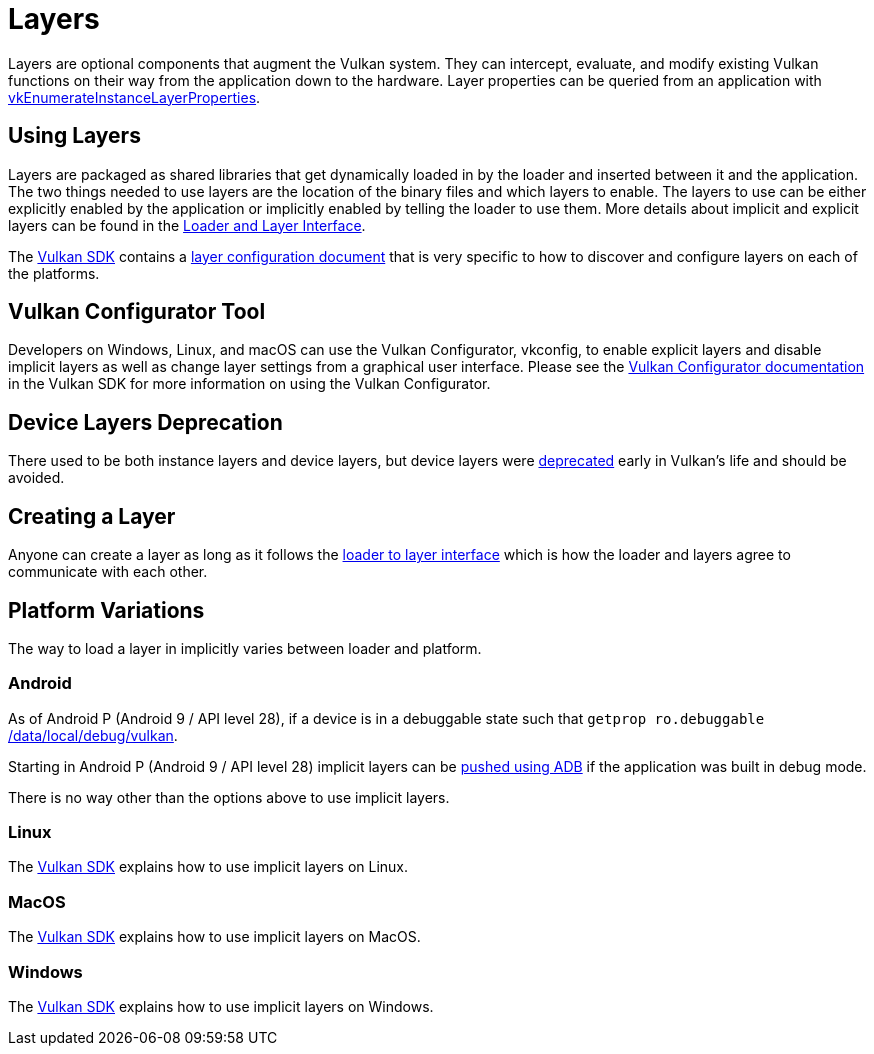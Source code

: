 // Copyright 2019-2022 The Khronos Group, Inc.
// SPDX-License-Identifier: CC-BY-4.0

ifndef::chapters[:chapters:]
ifndef::images[:images: images/]

[[layers]]
= Layers

Layers are optional components that augment the Vulkan system. They can intercept, evaluate, and modify existing Vulkan functions on their way from the application down to the hardware. Layer properties can be queried from an application with link:https://registry.khronos.org/vulkan/specs/1.3/html/vkspec.html#vkEnumerateInstanceLayerProperties[vkEnumerateInstanceLayerProperties].

== Using Layers

Layers are packaged as shared libraries that get dynamically loaded in by the loader and inserted between it and the application. The two things needed to use layers are the location of the binary files and which layers to enable. The layers to use can be either explicitly enabled by the application or implicitly enabled by telling the loader to use them. More details about implicit and explicit layers can be found in the link:https://github.com/KhronosGroup/Vulkan-Loader/blob/main/loader/LoaderAndLayerInterface.md#implicit-vs-explicit-layers[Loader and Layer Interface].

The link:https://vulkan.lunarg.com/sdk/home[Vulkan SDK] contains a link:https://vulkan.lunarg.com/doc/sdk/latest/windows/layer_configuration.html[layer configuration document] that is very specific to how to discover and configure layers on each of the platforms.

== Vulkan Configurator Tool

Developers on Windows, Linux, and macOS can use the Vulkan Configurator, vkconfig, to enable explicit layers and disable implicit layers as well as change layer settings from a graphical user interface.
Please see the link:https://vulkan.lunarg.com/doc/sdk/latest/windows/vkconfig.html[Vulkan Configurator documentation] in the Vulkan SDK for more information on using the Vulkan Configurator.

== Device Layers Deprecation

There used to be both instance layers and device layers, but device layers were link:https://registry.khronos.org/vulkan/specs/1.3/html/vkspec.html#extendingvulkan-layers-devicelayerdeprecation[deprecated] early in Vulkan's life and should be avoided.

== Creating a Layer

Anyone can create a layer as long as it follows the link:https://github.com/KhronosGroup/Vulkan-Loader/blob/main/loader/LoaderAndLayerInterface.md#loader-and-layer-interface[loader to layer interface] which is how the loader and layers agree to communicate with each other.

== Platform Variations

The way to load a layer in implicitly varies between loader and platform.

=== Android

As of Android P (Android 9 / API level 28), if a device is in a debuggable state such that `getprop ro.debuggable` link:https://cs.android.com/android/platform/superproject/+/android-9.0.0_r1:frameworks/native/vulkan/libvulkan/layers_extensions.cpp;l=454[returns 1], then the loader will look in link:https://cs.android.com/android/platform/superproject/+/android-9.0.0_r1:frameworks/native/vulkan/libvulkan/layers_extensions.cpp;l=67[/data/local/debug/vulkan].

Starting in Android P (Android 9 / API level 28) implicit layers can be link:https://developer.android.com/ndk/guides/graphics/validation-layer#vl-adb[pushed using ADB] if the application was built in debug mode.

There is no way other than the options above to use implicit layers.

=== Linux

The link:https://vulkan.lunarg.com/doc/sdk/latest/linux/layer_configuration.html[Vulkan SDK] explains how to use implicit layers on Linux.

=== MacOS

The link:https://vulkan.lunarg.com/doc/sdk/latest/mac/layer_configuration.html[Vulkan SDK] explains how to use implicit layers on MacOS.

=== Windows

The link:https://vulkan.lunarg.com/doc/sdk/latest/windows/layer_configuration.html[Vulkan SDK] explains how to use implicit layers on Windows.
